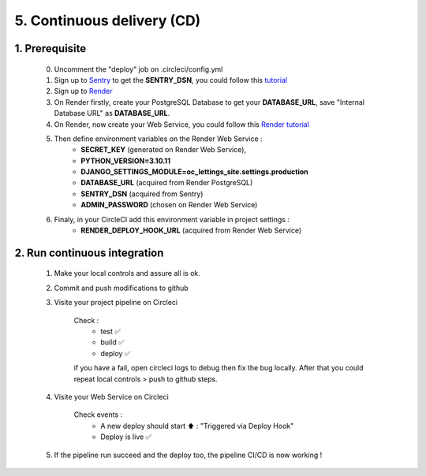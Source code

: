 5. Continuous delivery (CD)
===========================

1. Prerequisite
----------------

    0. Uncomment the "deploy" job on .circleci/config.yml

    1. Sign up to `Sentry <https://sentry.io/welcome/>`_ to get the **SENTRY_DSN**, you could follow this `tutorial <https://docs.sentry.io/platforms/python/integrations/django/>`_

    2. Sign up to `Render <https://render.com/>`_

    3. On Render firstly, create your PostgreSQL Database to get your **DATABASE_URL**, save "Internal Database URL" as **DATABASE_URL**. 

    4. On Render, now create your Web Service, you could follow this `Render tutorial <https://github.com/NidalChateur/OC_P13_LETTINGS/mission/Déploiement avec Render.pdf>`_

    5. Then define environment variables on the Render Web Service :
        - **SECRET_KEY** (generated on Render Web Service),
        - **PYTHON_VERSION=3.10.11**
        - **DJANGO_SETTINGS_MODULE=oc_lettings_site.settings.production**
        - **DATABASE_URL** (acquired from Render PostgreSQL)
        - **SENTRY_DSN** (acquired from Sentry)
        - **ADMIN_PASSWORD** (chosen on Render Web Service)
    
    6. Finaly, in your CircleCI add this environment variable in project settings :
        - **RENDER_DEPLOY_HOOK_URL** (acquired from Render Web Service)
   

2. Run continuous integration
------------------------------

    1. Make your local controls and assure all is ok.

    2. Commit and push modifications to github

    3. Visite your project pipeline on Circleci

        Check :
            - test ✅
            - build ✅
            - deploy ✅

        if you have a fail, open circleci logs to debug then fix the bug locally. After that you could repeat 
        local controls > push to github steps.

    4. Visite your Web Service on Circleci

        Check events :
            - A new deploy should start ⬆️ : "Triggered via Deploy Hook"
            - Deploy is live ✅
    
    5. If the pipeline run succeed and the deploy too, the pipeline CI/CD is now working !

    
